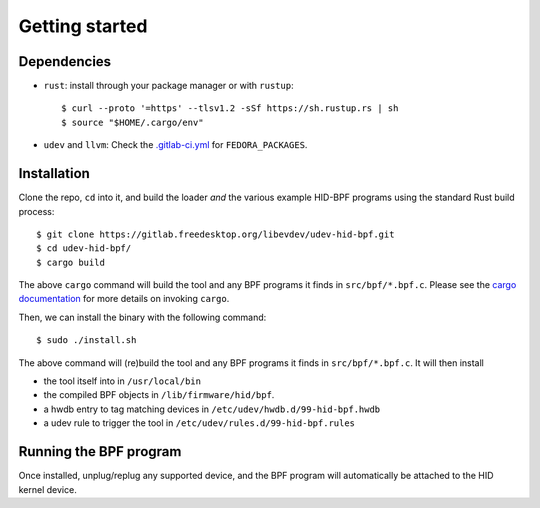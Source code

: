.. _getting_started:

Getting started
===============

.. _dependencies:

Dependencies
------------

- ``rust``: install through your package manager or with ``rustup``::

   $ curl --proto '=https' --tlsv1.2 -sSf https://sh.rustup.rs | sh
   $ source "$HOME/.cargo/env"

- ``udev`` and ``llvm``: Check the `.gitlab-ci.yml <https://gitlab.freedesktop.org/libevdev/udev-hid-bpf/-/blob/main/.gitlab-ci.yml>`_ for ``FEDORA_PACKAGES``.

.. _installation:

Installation
------------

Clone the repo, ``cd`` into it, and build the loader *and* the various example HID-BPF programs
using the standard Rust build process::

   $ git clone https://gitlab.freedesktop.org/libevdev/udev-hid-bpf.git
   $ cd udev-hid-bpf/
   $ cargo build

The above ``cargo`` command will build the tool and any BPF programs it finds in ``src/bpf/*.bpf.c``.
Please see the `cargo documentation <https://doc.rust-lang.org/cargo/>`_ for more details on invoking ``cargo``.

Then, we can install the binary with the following command::

   $ sudo ./install.sh

The above command will (re)build the tool and any BPF programs it finds in ``src/bpf/*.bpf.c``.
It will then install

- the tool itself into in ``/usr/local/bin``
- the compiled BPF objects in ``/lib/firmware/hid/bpf``.
- a hwdb entry to tag matching devices in ``/etc/udev/hwdb.d/99-hid-bpf.hwdb``
- a udev rule to trigger the tool in ``/etc/udev/rules.d/99-hid-bpf.rules``

Running the BPF program
-----------------------

Once installed, unplug/replug any supported device, and the BPF program will automatically be attached to the HID kernel device.
